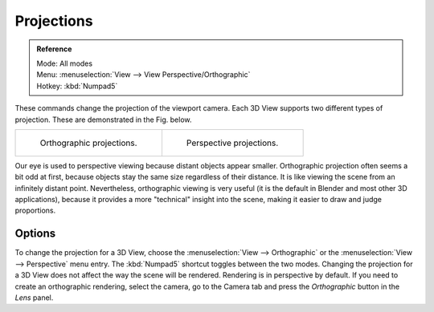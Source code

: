 .. _3dview-projections:

***********
Projections
***********

.. admonition:: Reference
   :class: refbox

   | Mode:     All modes
   | Menu:     :menuselection:`View --> View Perspective/Orthographic`
   | Hotkey:   :kbd:`Numpad5`

These commands change the projection of the viewport camera.
Each 3D View supports two different types of projection.
These are demonstrated in the Fig. below.

.. list-table::

   * - .. figure:: /images/editors_3dview_navigate_3d-view_view-orthographic.png
          :width: 320px

          Orthographic projections.

     - .. figure:: /images/editors_3dview_navigate_3d-view_view-perspective.png
          :width: 320px

          Perspective projections.


Our eye is used to perspective viewing because distant objects appear smaller.
Orthographic projection often seems a bit odd at first,
because objects stay the same size regardless of their distance.
It is like viewing the scene from an infinitely distant point.
Nevertheless, orthographic viewing is very useful
(it is the default in Blender and most other 3D applications),
because it provides a more "technical" insight into the scene,
making it easier to draw and judge proportions.


Options
=======


To change the projection for a 3D View, choose the :menuselection:`View --> Orthographic`
or the :menuselection:`View --> Perspective` menu entry.
The :kbd:`Numpad5` shortcut toggles between the two modes.
Changing the projection for a 3D View does not affect the way the scene will be rendered.
Rendering is in perspective by default. If you need to create an orthographic rendering,
select the camera, go to the Camera tab and press the
*Orthographic* button in the *Lens* panel.

.. seealso::

   - :ref:`Render perspectives <camera-lens-type>`
   - :term:`Camera Projections <projection>`
